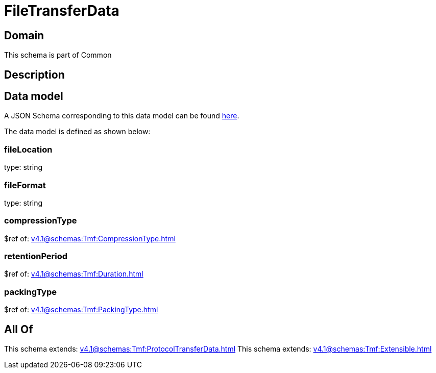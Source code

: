 = FileTransferData

[#domain]
== Domain

This schema is part of Common

[#description]
== Description




[#data_model]
== Data model

A JSON Schema corresponding to this data model can be found https://tmforum.org[here].

The data model is defined as shown below:


=== fileLocation
type: string


=== fileFormat
type: string


=== compressionType
$ref of: xref:v4.1@schemas:Tmf:CompressionType.adoc[]


=== retentionPeriod
$ref of: xref:v4.1@schemas:Tmf:Duration.adoc[]


=== packingType
$ref of: xref:v4.1@schemas:Tmf:PackingType.adoc[]


[#all_of]
== All Of

This schema extends: xref:v4.1@schemas:Tmf:ProtocolTransferData.adoc[]
This schema extends: xref:v4.1@schemas:Tmf:Extensible.adoc[]
